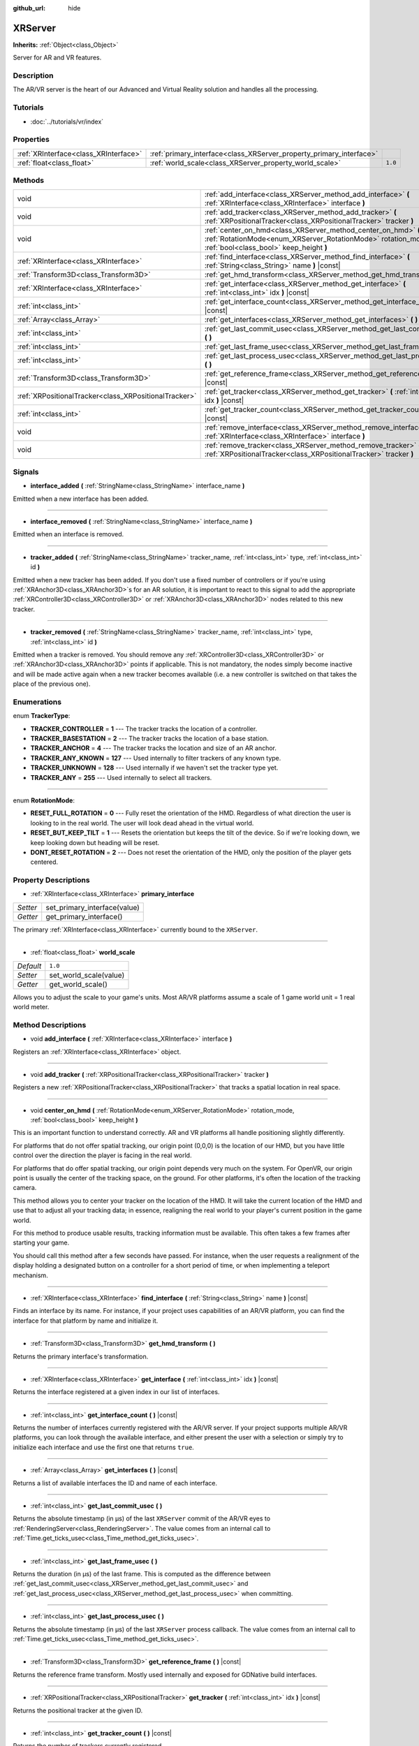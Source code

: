 :github_url: hide

.. Generated automatically by doc/tools/makerst.py in Godot's source tree.
.. DO NOT EDIT THIS FILE, but the XRServer.xml source instead.
.. The source is found in doc/classes or modules/<name>/doc_classes.

.. _class_XRServer:

XRServer
========

**Inherits:** :ref:`Object<class_Object>`

Server for AR and VR features.

Description
-----------

The AR/VR server is the heart of our Advanced and Virtual Reality solution and handles all the processing.

Tutorials
---------

- :doc:`../tutorials/vr/index`

Properties
----------

+---------------------------------------+---------------------------------------------------------------------+---------+
| :ref:`XRInterface<class_XRInterface>` | :ref:`primary_interface<class_XRServer_property_primary_interface>` |         |
+---------------------------------------+---------------------------------------------------------------------+---------+
| :ref:`float<class_float>`             | :ref:`world_scale<class_XRServer_property_world_scale>`             | ``1.0`` |
+---------------------------------------+---------------------------------------------------------------------+---------+

Methods
-------

+-------------------------------------------------------+--------------------------------------------------------------------------------------------------------------------------------------------------------------------------+
| void                                                  | :ref:`add_interface<class_XRServer_method_add_interface>` **(** :ref:`XRInterface<class_XRInterface>` interface **)**                                                    |
+-------------------------------------------------------+--------------------------------------------------------------------------------------------------------------------------------------------------------------------------+
| void                                                  | :ref:`add_tracker<class_XRServer_method_add_tracker>` **(** :ref:`XRPositionalTracker<class_XRPositionalTracker>` tracker **)**                                          |
+-------------------------------------------------------+--------------------------------------------------------------------------------------------------------------------------------------------------------------------------+
| void                                                  | :ref:`center_on_hmd<class_XRServer_method_center_on_hmd>` **(** :ref:`RotationMode<enum_XRServer_RotationMode>` rotation_mode, :ref:`bool<class_bool>` keep_height **)** |
+-------------------------------------------------------+--------------------------------------------------------------------------------------------------------------------------------------------------------------------------+
| :ref:`XRInterface<class_XRInterface>`                 | :ref:`find_interface<class_XRServer_method_find_interface>` **(** :ref:`String<class_String>` name **)** |const|                                                         |
+-------------------------------------------------------+--------------------------------------------------------------------------------------------------------------------------------------------------------------------------+
| :ref:`Transform3D<class_Transform3D>`                 | :ref:`get_hmd_transform<class_XRServer_method_get_hmd_transform>` **(** **)**                                                                                            |
+-------------------------------------------------------+--------------------------------------------------------------------------------------------------------------------------------------------------------------------------+
| :ref:`XRInterface<class_XRInterface>`                 | :ref:`get_interface<class_XRServer_method_get_interface>` **(** :ref:`int<class_int>` idx **)** |const|                                                                  |
+-------------------------------------------------------+--------------------------------------------------------------------------------------------------------------------------------------------------------------------------+
| :ref:`int<class_int>`                                 | :ref:`get_interface_count<class_XRServer_method_get_interface_count>` **(** **)** |const|                                                                                |
+-------------------------------------------------------+--------------------------------------------------------------------------------------------------------------------------------------------------------------------------+
| :ref:`Array<class_Array>`                             | :ref:`get_interfaces<class_XRServer_method_get_interfaces>` **(** **)** |const|                                                                                          |
+-------------------------------------------------------+--------------------------------------------------------------------------------------------------------------------------------------------------------------------------+
| :ref:`int<class_int>`                                 | :ref:`get_last_commit_usec<class_XRServer_method_get_last_commit_usec>` **(** **)**                                                                                      |
+-------------------------------------------------------+--------------------------------------------------------------------------------------------------------------------------------------------------------------------------+
| :ref:`int<class_int>`                                 | :ref:`get_last_frame_usec<class_XRServer_method_get_last_frame_usec>` **(** **)**                                                                                        |
+-------------------------------------------------------+--------------------------------------------------------------------------------------------------------------------------------------------------------------------------+
| :ref:`int<class_int>`                                 | :ref:`get_last_process_usec<class_XRServer_method_get_last_process_usec>` **(** **)**                                                                                    |
+-------------------------------------------------------+--------------------------------------------------------------------------------------------------------------------------------------------------------------------------+
| :ref:`Transform3D<class_Transform3D>`                 | :ref:`get_reference_frame<class_XRServer_method_get_reference_frame>` **(** **)** |const|                                                                                |
+-------------------------------------------------------+--------------------------------------------------------------------------------------------------------------------------------------------------------------------------+
| :ref:`XRPositionalTracker<class_XRPositionalTracker>` | :ref:`get_tracker<class_XRServer_method_get_tracker>` **(** :ref:`int<class_int>` idx **)** |const|                                                                      |
+-------------------------------------------------------+--------------------------------------------------------------------------------------------------------------------------------------------------------------------------+
| :ref:`int<class_int>`                                 | :ref:`get_tracker_count<class_XRServer_method_get_tracker_count>` **(** **)** |const|                                                                                    |
+-------------------------------------------------------+--------------------------------------------------------------------------------------------------------------------------------------------------------------------------+
| void                                                  | :ref:`remove_interface<class_XRServer_method_remove_interface>` **(** :ref:`XRInterface<class_XRInterface>` interface **)**                                              |
+-------------------------------------------------------+--------------------------------------------------------------------------------------------------------------------------------------------------------------------------+
| void                                                  | :ref:`remove_tracker<class_XRServer_method_remove_tracker>` **(** :ref:`XRPositionalTracker<class_XRPositionalTracker>` tracker **)**                                    |
+-------------------------------------------------------+--------------------------------------------------------------------------------------------------------------------------------------------------------------------------+

Signals
-------

.. _class_XRServer_signal_interface_added:

- **interface_added** **(** :ref:`StringName<class_StringName>` interface_name **)**

Emitted when a new interface has been added.

----

.. _class_XRServer_signal_interface_removed:

- **interface_removed** **(** :ref:`StringName<class_StringName>` interface_name **)**

Emitted when an interface is removed.

----

.. _class_XRServer_signal_tracker_added:

- **tracker_added** **(** :ref:`StringName<class_StringName>` tracker_name, :ref:`int<class_int>` type, :ref:`int<class_int>` id **)**

Emitted when a new tracker has been added. If you don't use a fixed number of controllers or if you're using :ref:`XRAnchor3D<class_XRAnchor3D>`\ s for an AR solution, it is important to react to this signal to add the appropriate :ref:`XRController3D<class_XRController3D>` or :ref:`XRAnchor3D<class_XRAnchor3D>` nodes related to this new tracker.

----

.. _class_XRServer_signal_tracker_removed:

- **tracker_removed** **(** :ref:`StringName<class_StringName>` tracker_name, :ref:`int<class_int>` type, :ref:`int<class_int>` id **)**

Emitted when a tracker is removed. You should remove any :ref:`XRController3D<class_XRController3D>` or :ref:`XRAnchor3D<class_XRAnchor3D>` points if applicable. This is not mandatory, the nodes simply become inactive and will be made active again when a new tracker becomes available (i.e. a new controller is switched on that takes the place of the previous one).

Enumerations
------------

.. _enum_XRServer_TrackerType:

.. _class_XRServer_constant_TRACKER_CONTROLLER:

.. _class_XRServer_constant_TRACKER_BASESTATION:

.. _class_XRServer_constant_TRACKER_ANCHOR:

.. _class_XRServer_constant_TRACKER_ANY_KNOWN:

.. _class_XRServer_constant_TRACKER_UNKNOWN:

.. _class_XRServer_constant_TRACKER_ANY:

enum **TrackerType**:

- **TRACKER_CONTROLLER** = **1** --- The tracker tracks the location of a controller.

- **TRACKER_BASESTATION** = **2** --- The tracker tracks the location of a base station.

- **TRACKER_ANCHOR** = **4** --- The tracker tracks the location and size of an AR anchor.

- **TRACKER_ANY_KNOWN** = **127** --- Used internally to filter trackers of any known type.

- **TRACKER_UNKNOWN** = **128** --- Used internally if we haven't set the tracker type yet.

- **TRACKER_ANY** = **255** --- Used internally to select all trackers.

----

.. _enum_XRServer_RotationMode:

.. _class_XRServer_constant_RESET_FULL_ROTATION:

.. _class_XRServer_constant_RESET_BUT_KEEP_TILT:

.. _class_XRServer_constant_DONT_RESET_ROTATION:

enum **RotationMode**:

- **RESET_FULL_ROTATION** = **0** --- Fully reset the orientation of the HMD. Regardless of what direction the user is looking to in the real world. The user will look dead ahead in the virtual world.

- **RESET_BUT_KEEP_TILT** = **1** --- Resets the orientation but keeps the tilt of the device. So if we're looking down, we keep looking down but heading will be reset.

- **DONT_RESET_ROTATION** = **2** --- Does not reset the orientation of the HMD, only the position of the player gets centered.

Property Descriptions
---------------------

.. _class_XRServer_property_primary_interface:

- :ref:`XRInterface<class_XRInterface>` **primary_interface**

+----------+------------------------------+
| *Setter* | set_primary_interface(value) |
+----------+------------------------------+
| *Getter* | get_primary_interface()      |
+----------+------------------------------+

The primary :ref:`XRInterface<class_XRInterface>` currently bound to the ``XRServer``.

----

.. _class_XRServer_property_world_scale:

- :ref:`float<class_float>` **world_scale**

+-----------+------------------------+
| *Default* | ``1.0``                |
+-----------+------------------------+
| *Setter*  | set_world_scale(value) |
+-----------+------------------------+
| *Getter*  | get_world_scale()      |
+-----------+------------------------+

Allows you to adjust the scale to your game's units. Most AR/VR platforms assume a scale of 1 game world unit = 1 real world meter.

Method Descriptions
-------------------

.. _class_XRServer_method_add_interface:

- void **add_interface** **(** :ref:`XRInterface<class_XRInterface>` interface **)**

Registers an :ref:`XRInterface<class_XRInterface>` object.

----

.. _class_XRServer_method_add_tracker:

- void **add_tracker** **(** :ref:`XRPositionalTracker<class_XRPositionalTracker>` tracker **)**

Registers a new :ref:`XRPositionalTracker<class_XRPositionalTracker>` that tracks a spatial location in real space.

----

.. _class_XRServer_method_center_on_hmd:

- void **center_on_hmd** **(** :ref:`RotationMode<enum_XRServer_RotationMode>` rotation_mode, :ref:`bool<class_bool>` keep_height **)**

This is an important function to understand correctly. AR and VR platforms all handle positioning slightly differently.

For platforms that do not offer spatial tracking, our origin point (0,0,0) is the location of our HMD, but you have little control over the direction the player is facing in the real world.

For platforms that do offer spatial tracking, our origin point depends very much on the system. For OpenVR, our origin point is usually the center of the tracking space, on the ground. For other platforms, it's often the location of the tracking camera.

This method allows you to center your tracker on the location of the HMD. It will take the current location of the HMD and use that to adjust all your tracking data; in essence, realigning the real world to your player's current position in the game world.

For this method to produce usable results, tracking information must be available. This often takes a few frames after starting your game.

You should call this method after a few seconds have passed. For instance, when the user requests a realignment of the display holding a designated button on a controller for a short period of time, or when implementing a teleport mechanism.

----

.. _class_XRServer_method_find_interface:

- :ref:`XRInterface<class_XRInterface>` **find_interface** **(** :ref:`String<class_String>` name **)** |const|

Finds an interface by its name. For instance, if your project uses capabilities of an AR/VR platform, you can find the interface for that platform by name and initialize it.

----

.. _class_XRServer_method_get_hmd_transform:

- :ref:`Transform3D<class_Transform3D>` **get_hmd_transform** **(** **)**

Returns the primary interface's transformation.

----

.. _class_XRServer_method_get_interface:

- :ref:`XRInterface<class_XRInterface>` **get_interface** **(** :ref:`int<class_int>` idx **)** |const|

Returns the interface registered at a given index in our list of interfaces.

----

.. _class_XRServer_method_get_interface_count:

- :ref:`int<class_int>` **get_interface_count** **(** **)** |const|

Returns the number of interfaces currently registered with the AR/VR server. If your project supports multiple AR/VR platforms, you can look through the available interface, and either present the user with a selection or simply try to initialize each interface and use the first one that returns ``true``.

----

.. _class_XRServer_method_get_interfaces:

- :ref:`Array<class_Array>` **get_interfaces** **(** **)** |const|

Returns a list of available interfaces the ID and name of each interface.

----

.. _class_XRServer_method_get_last_commit_usec:

- :ref:`int<class_int>` **get_last_commit_usec** **(** **)**

Returns the absolute timestamp (in μs) of the last ``XRServer`` commit of the AR/VR eyes to :ref:`RenderingServer<class_RenderingServer>`. The value comes from an internal call to :ref:`Time.get_ticks_usec<class_Time_method_get_ticks_usec>`.

----

.. _class_XRServer_method_get_last_frame_usec:

- :ref:`int<class_int>` **get_last_frame_usec** **(** **)**

Returns the duration (in μs) of the last frame. This is computed as the difference between :ref:`get_last_commit_usec<class_XRServer_method_get_last_commit_usec>` and :ref:`get_last_process_usec<class_XRServer_method_get_last_process_usec>` when committing.

----

.. _class_XRServer_method_get_last_process_usec:

- :ref:`int<class_int>` **get_last_process_usec** **(** **)**

Returns the absolute timestamp (in μs) of the last ``XRServer`` process callback. The value comes from an internal call to :ref:`Time.get_ticks_usec<class_Time_method_get_ticks_usec>`.

----

.. _class_XRServer_method_get_reference_frame:

- :ref:`Transform3D<class_Transform3D>` **get_reference_frame** **(** **)** |const|

Returns the reference frame transform. Mostly used internally and exposed for GDNative build interfaces.

----

.. _class_XRServer_method_get_tracker:

- :ref:`XRPositionalTracker<class_XRPositionalTracker>` **get_tracker** **(** :ref:`int<class_int>` idx **)** |const|

Returns the positional tracker at the given ID.

----

.. _class_XRServer_method_get_tracker_count:

- :ref:`int<class_int>` **get_tracker_count** **(** **)** |const|

Returns the number of trackers currently registered.

----

.. _class_XRServer_method_remove_interface:

- void **remove_interface** **(** :ref:`XRInterface<class_XRInterface>` interface **)**

Removes this interface.

----

.. _class_XRServer_method_remove_tracker:

- void **remove_tracker** **(** :ref:`XRPositionalTracker<class_XRPositionalTracker>` tracker **)**

Removes this positional tracker.

.. |virtual| replace:: :abbr:`virtual (This method should typically be overridden by the user to have any effect.)`
.. |const| replace:: :abbr:`const (This method has no side effects. It doesn't modify any of the instance's member variables.)`
.. |vararg| replace:: :abbr:`vararg (This method accepts any number of arguments after the ones described here.)`
.. |constructor| replace:: :abbr:`constructor (This method is used to construct a type.)`
.. |operator| replace:: :abbr:`operator (This method describes a valid operator to use with this type as left-hand operand.)`
